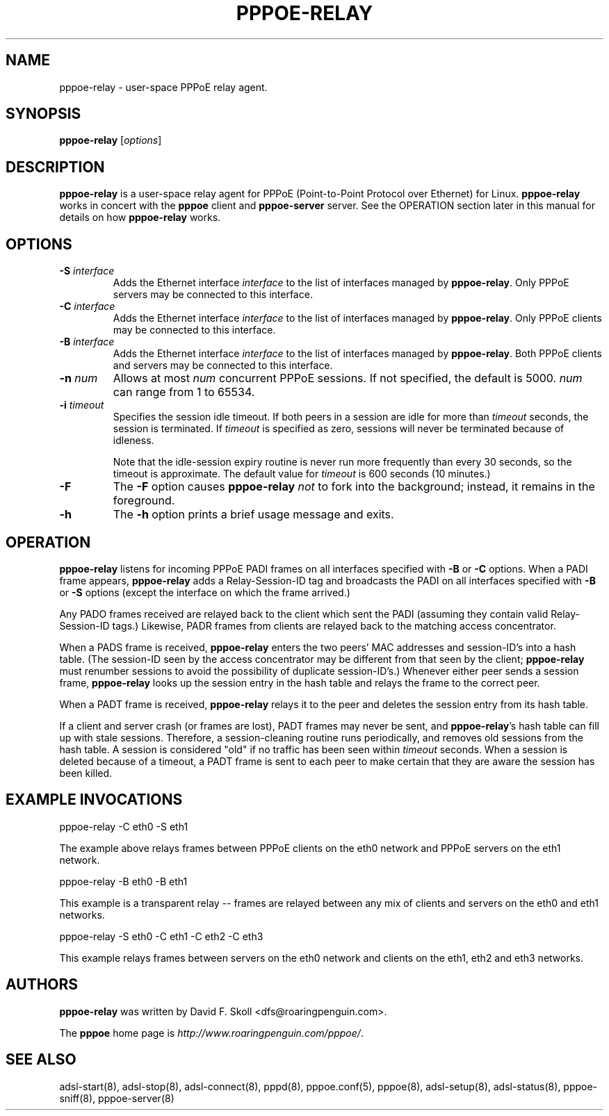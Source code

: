 .\" $Id: pppoe-relay.8,v 1.1.8.1 2004/08/01 13:08:03 boris Exp $ 
.\" LIC: GPL
.TH PPPOE-RELAY 8 "26 January 2001"
.\""
.UC 4
.SH NAME
pppoe-relay \- user-space PPPoE relay agent.
.SH SYNOPSIS
.B pppoe-relay \fR[\fIoptions\fR]

.SH DESCRIPTION
\fBpppoe-relay\fR is a user-space relay agent for PPPoE
(Point-to-Point Protocol over Ethernet) for Linux.  \fBpppoe-relay\fR
works in concert with the \fBpppoe\fR client and \fBpppoe-server\fR
server.  See the OPERATION section later in this manual for
details on how \fBpppoe-relay\fR works.

.SH OPTIONS
.TP
.B \-S \fIinterface\fR
Adds the Ethernet interface \fIinterface\fR to the list of interfaces
managed by \fBpppoe-relay\fR.  Only PPPoE servers may be connected to
this interface.

.TP
.B \-C \fIinterface\fR
Adds the Ethernet interface \fIinterface\fR to the list of interfaces
managed by \fBpppoe-relay\fR.  Only PPPoE clients may be connected to
this interface.

.TP
.B \-B \fIinterface\fR
Adds the Ethernet interface \fIinterface\fR to the list of interfaces
managed by \fBpppoe-relay\fR.  Both PPPoE clients and servers may be
connected to this interface.

.TP
.B \-n \fInum\fR
Allows at most \fInum\fR concurrent PPPoE sessions.  If not specified,
the default is 5000.  \fInum\fR can range from 1 to 65534.

.TP
.B \-i \fItimeout\fR
Specifies the session idle timeout.  If both peers in a session are idle
for more than \fItimeout\fR seconds, the session is terminated.
If \fItimeout\fR is specified as zero, sessions will never be terminated
because of idleness.

Note that the idle-session expiry routine is never run more frequently than
every 30 seconds, so the timeout is approximate.  The default value for
\fItimeout\fR is 600 seconds (10 minutes.)

.TP
.B \-F
The \fB\-F\fR option causes \fBpppoe-relay\fR \fInot\fR to fork into the
background; instead, it remains in the foreground.

.TP
.B \-h
The \fB\-h\fR option prints a brief usage message and exits.

.SH OPERATION

\fBpppoe-relay\fR listens for incoming PPPoE PADI frames on all interfaces
specified with \fB-B\fR or \fB-C\fR options.  When a PADI frame appears,
\fBpppoe-relay\fR adds a Relay-Session-ID tag and broadcasts the PADI
on all interfaces specified with \fB-B\fR or \fB-S\fR options (except the
interface on which the frame arrived.)

Any PADO frames received are relayed back to the client which sent the
PADI (assuming they contain valid Relay-Session-ID tags.)  Likewise,
PADR frames from clients are relayed back to the matching access
concentrator.

When a PADS frame is received, \fBpppoe-relay\fR enters the two peers'
MAC addresses and session-ID's into a hash table.  (The session-ID seen
by the access concentrator may be different from that seen by the client;
\fBpppoe-relay\fR must renumber sessions to avoid the possibility of duplicate
session-ID's.)  Whenever either peer sends a session frame, \fBpppoe-relay\fR
looks up the session entry in the hash table and relays the frame to
the correct peer.

When a PADT frame is received, \fBpppoe-relay\fR relays it to the peer
and deletes the session entry from its hash table.

If a client and server crash (or frames are lost), PADT frames may never
be sent, and \fBpppoe-relay\fR's hash table can fill up with stale sessions.
Therefore, a session-cleaning routine runs periodically, and removes old
sessions from the hash table.  A session is considered "old" if no traffic
has been seen within \fItimeout\fR seconds.  When a session is deleted because
of a timeout, a PADT frame is sent to each peer to make certain that they
are aware the session has been killed.

.SH EXAMPLE INVOCATIONS

.nf
pppoe-relay -C eth0 -S eth1
.fi

The example above relays frames between PPPoE clients on the eth0 network
and PPPoE servers on the eth1 network.

.nf
pppoe-relay -B eth0 -B eth1
.fi

This example is a transparent relay -- frames are relayed between any mix
of clients and servers on the eth0 and eth1 networks.

.nf
pppoe-relay -S eth0 -C eth1 -C eth2 -C eth3
.fi

This example relays frames between servers on the eth0 network and
clients on the eth1, eth2 and eth3 networks.

.SH AUTHORS
\fBpppoe-relay\fR was written by David F. Skoll <dfs@roaringpenguin.com>.

The \fBpppoe\fR home page is \fIhttp://www.roaringpenguin.com/pppoe/\fR.

.SH SEE ALSO
adsl-start(8), adsl-stop(8), adsl-connect(8), pppd(8), pppoe.conf(5),
pppoe(8), adsl-setup(8), adsl-status(8), pppoe-sniff(8), pppoe-server(8)

